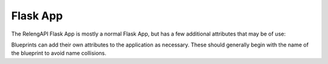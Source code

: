 Flask App
=========

The RelengAPI Flask App is mostly a normal Flask App, but has a few additional attributes that may be of use:

.. py:class:: flask.Flask

    .. py:attribute:: authz

        Access to authorization functionality outside of a request context.
        See :doc:`auth`.

    .. py:attribute:: aws

        Amazon Web Services functionality.
        See :doc:`aws`.

    .. py:attribute:: celery

        A [Celery](http://www.celeryproject.org/) app -- for internal use.
        See :doc:`tasks`.

    .. py:attribute:: db

        Database access.
        See :doc:`databases`.

    .. py:attribute:: layout

        Control of the global Jinja2 layout.
        See :doc:`web-ui`.

    .. py:attribute:: memcached

        Access to configured memcached caches.
        See :doc:`memcached`

    .. py:attribute:: relengapi_blueprionts

        Access to configured memcached caches.
        See :doc:`memcached`

    .. py:attribute:: relengapi_blueprints

        This attribute gives a list of all RelengAPI blueprints.
        It is different from ``current_app.blueprints`` in that it does not include blueprints from Flask extensions.
        Each RelengAPI blueprint has a ``dist`` attribute giving the SetupTools distribution from which the blueprint came.


Blueprints can add their own attributes to the application as necessary.
These should generally begin with the name of the blueprint to avoid name collisions.
